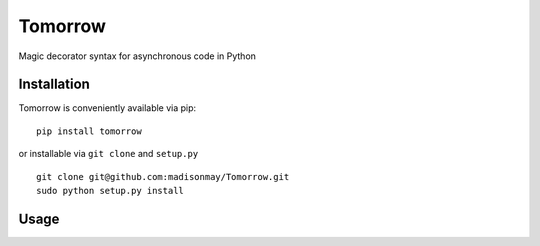 Tomorrow
========

Magic decorator syntax for asynchronous code in Python

Installation
------------

Tomorrow is conveniently available via pip:

::

    pip install tomorrow

or installable via ``git clone`` and ``setup.py``

::

    git clone git@github.com:madisonmay/Tomorrow.git
    sudo python setup.py install

Usage
-----
